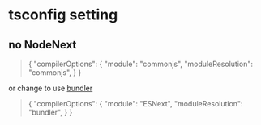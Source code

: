 * tsconfig setting

** no NodeNext

#+begin_quote
{
  "compilerOptions": {
    "module": "commonjs",
    "moduleResolution": "commonjs",
  }
}
#+end_quote

or change to use _bundler_

#+begin_quote
{
  "compilerOptions": {
    "module": "ESNext",
    "moduleResolution": "bundler",
  }
}
#+end_quote